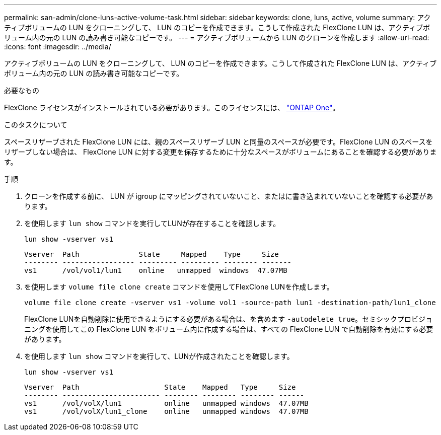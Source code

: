 ---
permalink: san-admin/clone-luns-active-volume-task.html 
sidebar: sidebar 
keywords: clone, luns, active, volume 
summary: アクティブボリュームの LUN をクローニングして、 LUN のコピーを作成できます。こうして作成された FlexClone LUN は、アクティブボリューム内の元の LUN の読み書き可能なコピーです。 
---
= アクティブボリュームから LUN のクローンを作成します
:allow-uri-read: 
:icons: font
:imagesdir: ../media/


[role="lead"]
アクティブボリュームの LUN をクローニングして、 LUN のコピーを作成できます。こうして作成された FlexClone LUN は、アクティブボリューム内の元の LUN の読み書き可能なコピーです。

.必要なもの
FlexClone ライセンスがインストールされている必要があります。このライセンスには、 link:https://docs.netapp.com/us-en/ontap/system-admin/manage-licenses-concept.html#licenses-included-with-ontap-one["ONTAP One"]。

.このタスクについて
スペースリザーブされた FlexClone LUN には、親のスペースリザーブ LUN と同量のスペースが必要です。FlexClone LUN のスペースをリザーブしない場合は、 FlexClone LUN に対する変更を保存するために十分なスペースがボリュームにあることを確認する必要があります。

.手順
. クローンを作成する前に、 LUN が igroup にマッピングされていないこと、またはに書き込まれていないことを確認する必要があります。
. を使用します `lun show` コマンドを実行してLUNが存在することを確認します。
+
`lun show -vserver vs1`

+
[listing]
----
Vserver  Path              State     Mapped    Type     Size
-------- ----------------- --------- --------- -------- -------
vs1      /vol/vol1/lun1    online   unmapped  windows  47.07MB
----
. を使用します `volume file clone create` コマンドを使用してFlexClone LUNを作成します。
+
`volume file clone create -vserver vs1 -volume vol1 -source-path lun1 -destination-path/lun1_clone`

+
FlexClone LUNを自動削除に使用できるようにする必要がある場合は、を含めます `-autodelete true`。セミシックプロビジョニングを使用してこの FlexClone LUN をボリューム内に作成する場合は、すべての FlexClone LUN で自動削除を有効にする必要があります。

. を使用します `lun show` コマンドを実行して、LUNが作成されたことを確認します。
+
`lun show -vserver vs1`

+
[listing]
----

Vserver  Path                    State    Mapped   Type     Size
-------- ----------------------- -------- -------- -------- ------
vs1      /vol/volX/lun1          online   unmapped windows  47.07MB
vs1      /vol/volX/lun1_clone    online   unmapped windows  47.07MB
----

